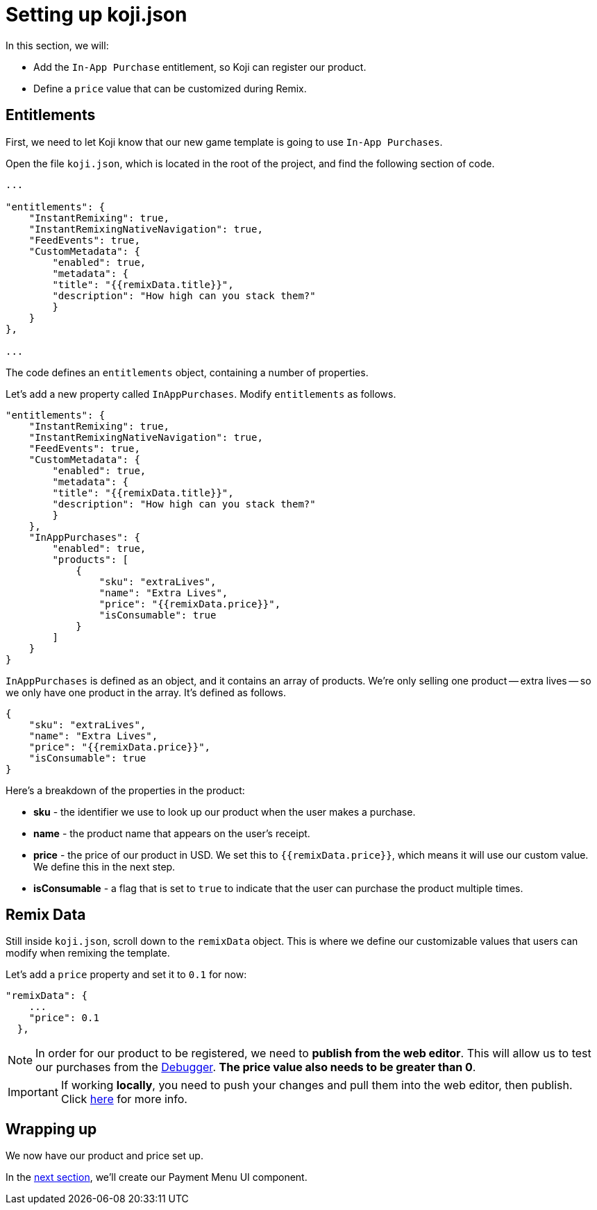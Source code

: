 = Setting up koji.json
:page-slug: game-iap-setting-up-koji-json
:page-description: Setting up koji.json and our remix values
:figure-caption!:

In this section, we will:

- Add the `In-App Purchase` entitlement, so Koji can register our product.

- Define a `price` value that can be customized during Remix.

== Entitlements

First, we need to let Koji know that our new game template is going to use `In-App Purchases`.

Open the file `koji.json`, which is located in the root of the project, and find the following section of code.

[source,json]
-------------
...

"entitlements": {
    "InstantRemixing": true,
    "InstantRemixingNativeNavigation": true,
    "FeedEvents": true,
    "CustomMetadata": {
        "enabled": true,
        "metadata": {
        "title": "{{remixData.title}}",
        "description": "How high can you stack them?"
        }
    }
},

...
-------------

The code defines an `entitlements` object, containing a number of properties.

Let's add a new property called `InAppPurchases`.
Modify `entitlements` as follows.

[source,json]
-------------
"entitlements": {
    "InstantRemixing": true,
    "InstantRemixingNativeNavigation": true,
    "FeedEvents": true,
    "CustomMetadata": {
        "enabled": true,
        "metadata": {
        "title": "{{remixData.title}}",
        "description": "How high can you stack them?"
        }
    },
    "InAppPurchases": {
        "enabled": true,
        "products": [
            {
                "sku": "extraLives",
                "name": "Extra Lives",
                "price": "{{remixData.price}}",
                "isConsumable": true
            }
        ]
    }
}
-------------

`InAppPurchases` is defined as an object, and it contains an array of products.
We're only selling one product -- extra lives -- so we only have one product in the array.
It's defined as follows.

[source,json]
-------------
{
    "sku": "extraLives",
    "name": "Extra Lives",
    "price": "{{remixData.price}}",
    "isConsumable": true
}
-------------

Here's a breakdown of the properties in the product:

* *sku* - the identifier we use to look up our product when the user makes a purchase.

* *name* - the product name that appears on the user's receipt.

* *price* - the price of our product in USD.
We set this to `{{remixData.price}}`, which means it will use our custom value.
We define this in the next step.

* *isConsumable* - a flag that is set to `true` to indicate that the user can purchase the product multiple times.

== Remix Data

Still inside `koji.json`, scroll down to the `remixData` object.
This is where we define our customizable values that users can modify when remixing the template.

Let's add a `price` property and set it to `0.1` for now:

[source,json]
-------------
"remixData": {
    ...
    "price": 0.1
  },
-------------

[NOTE]
In order for our product to be registered, we need to *publish from the web editor*.
This will allow us to test our purchases from the http://developer.withkoji.com/docs/develop/testing-templates#_debugging_in_app_purchases[Debugger].
*The price value also needs to be greater than 0*.


[IMPORTANT]
If working *locally*, you need to push your changes and pull them into the web editor, then publish.
Click https://developer.withkoji.com/docs/publish/publish-locally-developed[here] for more info.

== Wrapping up

We now have our product and price set up.

In the <<game-iap-payment-menu#,next section>>, we'll create our Payment Menu UI component.
